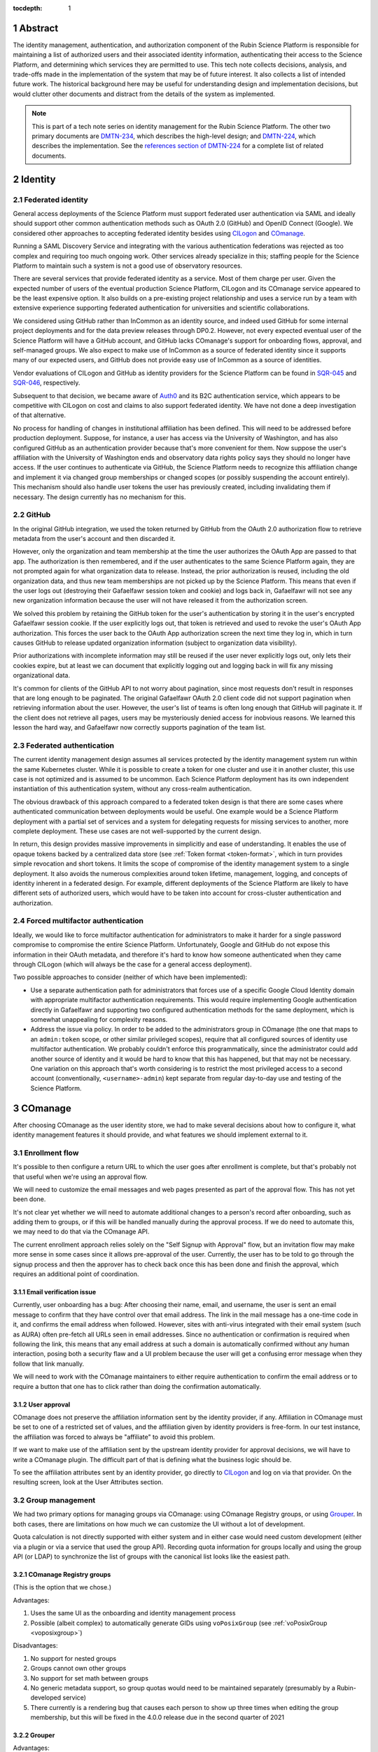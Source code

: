 :tocdepth: 1

.. sectnum::

Abstract
========

The identity management, authentication, and authorization component of the Rubin Science Platform is responsible for maintaining a list of authorized users and their associated identity information, authenticating their access to the Science Platform, and determining which services they are permitted to use.
This tech note collects decisions, analysis, and trade-offs made in the implementation of the system that may be of future interest.
It also collects a list of intended future work.
The historical background here may be useful for understanding design and implementation decisions, but would clutter other documents and distract from the details of the system as implemented.

.. note::

   This is part of a tech note series on identity management for the Rubin Science Platform.
   The other two primary documents are DMTN-234_, which describes the high-level design; and DMTN-224_, which describes the implementation.
   See the `references section of DMTN-224 <https://dmtn-224.lsst.io/#references>`__ for a complete list of related documents.

.. _DMTN-234: https://dmtn-234.lsst.io/
.. _DMTN-224: https://dmtn-224.lsst.io/

Identity
========

Federated identity
------------------

General access deployments of the Science Platform must support federated user authentication via SAML and ideally should support other common authentication methods such as OAuth 2.0 (GitHub) and OpenID Connect (Google).
We considered other approaches to accepting federated identity besides using CILogon_ and COmanage_.

.. _CILogon: https://www.cilogon.org/
.. _COmanage: https://www.incommon.org/software/comanage/

Running a SAML Discovery Service and integrating with the various authentication federations was rejected as too complex and requiring too much ongoing work.
Other services already specialize in this; staffing people for the Science Platform to maintain such a system is not a good use of observatory resources.

There are several services that provide federated identity as a service.
Most of them charge per user.
Given the expected number of users of the eventual production Science Platform, CILogon and its COmanage service appeared to be the least expensive option.
It also builds on a pre-existing project relationship and uses a service run by a team with extensive experience supporting federated authentication for universities and scientific collaborations.

We considered using GitHub rather than InCommon as an identity source, and indeed used GitHub for some internal project deployments and for the data preview releases through DP0.2.
However, not every expected eventual user of the Science Platform will have a GitHub account, and GitHub lacks COmanage's support for onboarding flows, approval, and self-managed groups.
We also expect to make use of InCommon as a source of federated identity since it supports many of our expected users, and GitHub does not provide easy use of InCommon as a source of identities.

Vendor evaluations of CILogon and GitHub as identity providers for the Science Platform can be found in SQR-045_ and SQR-046_, respectively.

.. _SQR-045: https://sqr-045.lsst.io/
.. _SQR-046: https://sqr-046.lsst.io/

Subsequent to that decision, we became aware of Auth0_ and its B2C authentication service, which appears to be competitive with CILogon on cost and claims to also support federated identity.
We have not done a deep investigation of that alternative.

.. _Auth0: https://auth0.com/

No process for handling of changes in institutional affiliation has been defined.
This will need to be addressed before production deployment.
Suppose, for instance, a user has access via the University of Washington, and has also configured GitHub as an authentication provider because that's more convenient for them.
Now suppose the user's affiliation with the University of Washington ends and observatory data rights policy says they should no longer have access.
If the user continues to authenticate via GitHub, the Science Platform needs to recognize this affiliation change and implement it via changed group memberships or changed scopes (or possibly suspending the account entirely).
This mechanism should also handle user tokens the user has previously created, including invalidating them if necessary.
The design currently has no mechanism for this.

GitHub
------

In the original GitHub integration, we used the token returned by GitHub from the OAuth 2.0 authorization flow to retrieve metadata from the user's account and then discarded it.

However, only the organization and team membership at the time the user authorizes the OAuth App are passed to that app.
The authorization is then remembered, and if the user authenticates to the same Science Platform again, they are not prompted again for what organization data to release.
Instead, the prior authorization is reused, including the old organization data, and thus new team memberships are not picked up by the Science Platform.
This means that even if the user logs out (destroying their Gafaelfawr session token and cookie) and logs back in, Gafaelfawr will not see any new organization information because the user will not have released it from the authorization screen.

We solved this problem by retaining the GitHub token for the user's authentication by storing it in the user's encrypted Gafaelfawr session cookie.
If the user explicitly logs out, that token is retrieved and used to revoke the user's OAuth App authorization.
This forces the user back to the OAuth App authorization screen the next time they log in, which in turn causes GitHub to release updated organization information (subject to organization data visibility).

Prior authorizations with incomplete information may still be reused if the user never explicitly logs out, only lets their cookies expire, but at least we can document that explicitly logging out and logging back in will fix any missing organizational data.

It's common for clients of the GitHub API to not worry about pagination, since most requests don't result in responses that are long enough to be paginated.
The original Gafaelfawr OAuth 2.0 client code did not support pagination when retrieving information about the user.
However, the user's list of teams is often long enough that GitHub will paginate it.
If the client does not retrieve all pages, users may be mysteriously denied access for inobvious reasons.
We learned this lesson the hard way, and Gafaelfawr now correctly supports pagination of the team list.

Federated authentication
------------------------

The current identity management design assumes all services protected by the identity management system run within the same Kubernetes cluster.
While it is possible to create a token for one cluster and use it in another cluster, this use case is not optimized and is assumed to be uncommon.
Each Science Platform deployment has its own independent instantiation of this authentication system, without any cross-realm authentication.

The obvious drawback of this approach compared to a federated token design is that there are some cases where authenticated communication between deployments would be useful.
One example would be a Science Platform deployment with a partial set of services and a system for delegating requests for missing services to another, more complete deployment.
These use cases are not well-supported by the current design.

In return, this design provides massive improvements in simplicitly and ease of understanding.
It enables the use of opaque tokens backed by a centralized data store (see :ref:`Token format <token-format>`, which in turn provides simple revocation and short tokens.
It limits the scope of compromise of the identity management system to a single deployment.
It also avoids the numerous complexities around token lifetime, management, logging, and concepts of identity inherent in a federated design.
For example, different deployments of the Science Platform are likely to have different sets of authorized users, which would have to be taken into account for cross-cluster authentication and authorization.

Forced multifactor authentication
---------------------------------

Ideally, we would like to force multifactor authentication for administrators to make it harder for a single password compromise to compromise the entire Science Platform.
Unfortunately, Google and GitHub do not expose this information in their OAuth metadata, and therefore it's hard to know how someone authenticated when they came through CILogon (which will always be the case for a general access deployment).

Two possible approaches to consider (neither of which have been implemented):

- Use a separate authentication path for administrators that forces use of a specific Google Cloud Identity domain with appropriate multifactor authentication requirements.
  This would require implementing Google authentication directly in Gafaelfawr and supporting two configured authentication methods for the same deployment, which is somewhat unappealing for complexity reasons.

- Address the issue via policy.
  In order to be added to the administrators group in COmanage (the one that maps to an ``admin:token`` scope, or other similar privileged scopes), require that all configured sources of identity use multifactor authentication.
  We probably couldn't enforce this programmatically, since the administrator could add another source of identity and it would be hard to know that this has happened, but that may not be necessary.
  One variation on this approach that's worth considering is to restrict the most privileged access to a second account (conventionally, ``<username>-admin``) kept separate from regular day-to-day use and testing of the Science Platform.

COmanage
========

After choosing COmanage as the user identity store, we had to make several decisions about how to configure it, what identity management features it should provide, and what features we should implement external to it.

Enrollment flow
---------------

It's possible to then configure a return URL to which the user goes after enrollment is complete, but that's probably not that useful when we're using an approval flow.

We will need to customize the email messages and web pages presented as part of the approval flow.
This has not yet been done.

It's not clear yet whether we will need to automate additional changes to a person's record after onboarding, such as adding them to groups, or if this will be handled manually during the approval process.
If we do need to automate this, we may need to do that via the COmanage API.

The current enrollment approach relies solely on the "Self Signup with Approval" flow, but an invitation flow may make more sense in some cases since it allows pre-approval of the user.
Currently, the user has to be told to go through the signup process and then the approver has to check back once this has been done and finish the approval, which requires an additional point of coordination.

Email verification issue
^^^^^^^^^^^^^^^^^^^^^^^^

Currently, user onboarding has a bug: After choosing their name, email, and username, the user is sent an email message to confirm that they have control over that email address.
The link in the mail message has a one-time code in it, and confirms the email address when followed.
However, sites with anti-virus integrated with their email system (such as AURA) often pre-fetch all URLs seen in email addresses.
Since no authentication or confirmation is required when following the link, this means that any email address at such a domain is automatically confirmed without any human interaction, posing both a security flaw and a UI problem because the user will get a confusing error message when they follow that link manually.

We will need to work with the COmanage maintainers to either require authentication to confirm the email address or to require a button that one has to click rather than doing the confirmation automatically.

User approval
^^^^^^^^^^^^^

COmanage does not preserve the affiliation information sent by the identity provider, if any.
Affiliation in COmanage must be set to one of a restricted set of values, and the affiliation given by identity providers is free-form.
In our test instance, the affiliation was forced to always be "affiliate" to avoid this problem.

If we want to make use of the affiliation sent by the upstream identity provider for approval decisions, we will have to write a COmanage plugin.
The difficult part of that is defining what the business logic should be.

To see the affiliation attributes sent by an identity provider, go directly to CILogon_ and log on via that provider.
On the resulting screen, look at the User Attributes section.

Group management
----------------

We had two primary options for managing groups via COmanage: using COmanage Registry groups, or using Grouper_.
In both cases, there are limitations on how much we can customize the UI without a lot of development.

.. _Grouper: https://spaces.at.internet2.edu/display/Grouper/Grouper+Wiki+Home

Quota calculation is not directly supported with either system and in either case would need custom development (either via a plugin or via a service that used the group API).
Recording quota information for groups locally and using the group API (or LDAP) to synchronize the list of groups with the canonical list looks like the easiest path.

COmanage Registry groups
^^^^^^^^^^^^^^^^^^^^^^^^

(This is the option that we chose.)

Advantages:

.. rst-class:: compact

#. Uses the same UI as the onboarding and identity management process
#. Possible (albeit complex) to automatically generate GIDs using ``voPosixGroup`` (see :ref:`voPosixGroup <voposixgroup>`)

Disadvantages:

.. rst-class:: compact

#. No support for nested groups
#. Groups cannot own other groups
#. No support for set math between groups
#. No generic metadata support, so group quotas would need to be maintained separately (presumably by a Rubin-developed service)
#. There currently is a rendering bug that causes each person to show up three times when editing the group membership, but this will be fixed in the 4.0.0 release due in the second quarter of 2021

Grouper
^^^^^^^

Advantages:

.. rst-class:: compact

#. Full support for nested groups
#. Groups can own other groups
#. Specializes in set math between groups if we want to do complex authorization calculations
#. Arbitrary metadata can be added to groups via the API, so we could use Grouper as our data store rather than a local database

Disadvantages:

.. rst-class:: compact

#. More complex setup and data flow
#. Users have to interact with two UIs, the COmanage one for identities and the Grouper UI for group management
#. No support for automatic GID generation

Grouper supports a REST API.
However, it appears to be very complex and documented primarily as a Java API.
We were unable to locate a traditional REST API description for it.
The API looks to be fully functional but it makes a number of unusual choices, such as ``T`` and ``F`` strings instead of proper booleans.

Using the API appears to require a lot of reverse engineering from example traces.
See, for instance, the `example of assigning an attribute value to a group <https://github.com/Internet2/grouper/blob/master/grouper-ws/grouper-ws/doc/samples/assignAttributesWithValue/WsSampleAssignAttributesWithValueRestLite_json.txt>`__.

A sample Grouper API call:

.. code-block:: console

   $ curl --silent -u GrouperSystem:XXXXXXXX \
     'https://group-registry-test.lsst.codes/grouper-ws/servicesRest/json/v2_5_000/groups/etc%3Asysadmingroup/members' \
     | jq .

We didn't investigate this further since we decided against using Grouper for group management.

.. _gid:

Numeric GIDs
------------

Getting numeric GIDs into the LDAP entries for each group isn't well-supported by COmanage.
The LDAP connector does not have an option to add arbitrary group identifiers to the group LDAP entry.

We decided to avoid this problem by assigning UIDs and GIDs outside of COmanage using `Google Firestore`_.
Here are a few other possible options we considered.

.. _Google Firestore: https://cloud.google.com/firestore

COmanage group REST API
^^^^^^^^^^^^^^^^^^^^^^^

Arbitrary identifiers can be added to groups, so a group can be configured with an auto-incrementing unique identifier in the same way that we do for users, using a base number of 200000 instead of 100000 to keep the UIDs and GIDs distinct (allowing the UID to be used as the GID of the primary group).
Although that identifier isn't exposed in LDAP, it can be read via the COmanage REST API using a URL such as::

    https://<registry-url>/registry/identifiers.json?cogroupid=7

The group ID can be obtained from the ``/registry/co_groups.json`` route, searching on a specific ``coid``.
Middleware running on the Rubin Science Platform could cache the GID information for every group, refresh it periodically, and query for the GID of a new group when seen.

.. _voposixgroup:

voPosixGroup
^^^^^^^^^^^^

Another option is to enable ``voPosixGroup`` and generate group IDs that way.
However, that process is somewhat complex.

COmanage Registry has the generic notion of a `Cluster <https://spaces.at.internet2.edu/display/COmanage/Clusters>`__.
A Cluster is used to represent a CO Person's accounts with a given application or service.

Cluster functionality is implemented by Cluster Plugins.
Right now there is one Cluster Plugin that comes out of the box with COmanage, the `UnixCluster plugin <https://spaces.at.internet2.edu/display/COmanage/Unix+Cluster+Plugin>`__.

The UnixCluster plugin is configured with a "GID Type."
From the documentation: "When a CO Group is mapped to a Unix Cluster Group, the CO Group Identifier of this type will be used as the group's numeric ID."
CO Person can then have a UnixCluster account that has associated with it a UnixCluster Group, and the group will have a GID identifier.

To have the information about the UnixCluster and the UnixCluster Group provisioned into LDAP using the ``voPosixAccount`` objectClass, define a `CO Service <https://spaces.at.internet2.edu/display/COmanage/Registry+Services>`__ for the UnixCluster.
In that configuration you need to specify a "short label", which will become value for an LDAP attribute option.
Since the ``voPosixAccount`` objectClass attributes are multi-valued, you can represent multiple "clusters," and they are distinguised by using that LDAP attribute option value.
For example::

    dn: voPersonID=LSST100000,ou=people,o=LSST,o=CO,dc=lsst,dc=org
    sn: KORANDA
    cn: SCOTT KORANDA
    objectClass: person
    objectClass: organizationalPerson
    objectClass: inetOrgPerson
    objectClass: eduMember
    objectClass: voPerson
    objectClass: voPosixAccount
    givenName: SCOTT
    mail: SKORANDA@CS.WISC.EDU
    uid: http://cilogon.org/server/users/2604273
    isMemberOf: CO:members:all
    isMemberOf: CO:members:active
    isMemberOf: scott.koranda UnixCluster Group
    voPersonID: LSST100000
    voPosixAccountUidNumber;scope-primary: 1000000
    voPosixAccountGidNumber;scope-primary: 1000000
    voPosixAccountHomeDirectory;scope-primary: /home/scott.koranda

This reflects a CO Service for the UnixAccount using the short label "primary."
With a second UnixCluster and CO Service with short label "slac" to represent an account at SLAC, this record would have additionally::

    voPosixAccountGidNumber;scope-slac: 1000001

The UnixCluster object and UnixCluster Group objects and all the identifiers are usually established during an enrollment flow.

Grouper
^^^^^^^

Grouper does not have built-in support for assigning numeric GIDs to each group out of some range.
It is possible to cobble something together using the ``idIndex`` that Grouper generates (see `this discussion <https://lists.internet2.edu/sympa/arc/grouper-users/2017-01/msg00087.html>`__ and `this documentation <https://spaces.at.internet2.edu/display/Grouper/Integer+IDs+on+Grouper+objects>`__), but it would require some development.

Alternately, groups can be assigned arbitrary attributes that we define, so we can assign GIDs to groups via the API, but we would need to maintain the list of available GIDs and ensure there are no conflicts.
Grouper also does not appear to care if the same attribute value is assigned to multiple groups, so we would need to handle uniqueness.

Custom development
^^^^^^^^^^^^^^^^^^

We could enhance (or pay someone to enhance) the LDAP Provisioning Plugin to allow us to express an additional object class in the group tree in LDAP, containing a numeric GID identifier.

Authentication
==============

.. _token-format:

Token format
------------

There are four widely-deployed choices for API authentication:

#. HTTP Basic with username and password
#. Opaque bearer tokens
#. :abbr:`JWTs (JSON Web Tokens)`
#. Client TLS certificates

The first two are roughly equivalent except that HTTP Basic imposes more length restrictions on the authenticator, triggers browser prompting behavior, and has been replaced by bearer token authentication in general best practices for web services.
Client TLS certificates provide the best theoretical security since they are not vulnerable to network interception of credentials, but are more awkward to manage on the client side and cannot be easily cut-and-pasted.
Client TLS certificates also cannot be used in HTTP Basic fallback situations with software that only supports that authentication mechanism.

Opaque bearer tokens and JWTs are therefore the most appealing.
The same token can then be used via HTTP Basic as a fallback for some legacy software that only understands that authentication mechanism.

JWTs are standardized and widely supported by both third-party software and by libraries and other tools, and do not inherently require a backing data store since they contain their own verification information.
However, JWTs are necessarily long.
An absolutely minimal JWT (only a ``sub`` claim with a single-character identity) using the ``ES256`` algorithm to minimize the signature size is 181 octets.
With a reasonable set of claims for best-practice usage (``aud``, ``iss``, ``iat``, ``exp``, ``sub``, ``jti``, and ``scope``), again using the ``ES256`` algorithm, a JWT containing only identity and scope information and no additional metadata is around 450 octets.

Length matters because HTTP requests have to pass through various clients, libraries, gateways, and web servers, many of which impose limits on HTTP header length, either in aggregate or for individual headers.
Multiple services often share the same cookie namespace and compete for those limited resources.

These constraints become more severe when supporting HTTP Basic.
The username and password fields of the HTTP Basic ``Authorization`` header are often limited by implementations to 256 octets.
Some software imposes limits as small as 64 octets under the assumption that these fields only need to hold traditional, short usernames and passwords.

Even minimal JWTs are therefore dangerously long, and best-practice JWTs are too long to use with HTTP Basic authentication.

Opaque bearer tokens avoid this problem.
An opaque token need only be long enough to defeat brute force searches, for which 128 bits of randomness are sufficient.
For various implementation reasons, it is desirable to have a random token ID and a separate random secret and to add a standard prefix to all opaque tokens, but even with this taken into account, a token with a four-octet identifying prefix and two 128-bit random segments, encoded in URL-safe base64 encoding, is only 49 octets.

The HTTP Basic requirement only applies to the request from the user to the authentication gateway for the Science Platform.
The length constraints similarly matter primarily for the HTTP Basic requirement and for authentication from web browsers, which may have a multitude of cookies and other necessary headers.
It would therefore be possible to use JWTs inside the Science Platform and only use opaque tokens outside.
However, this adds complexity by creating multiple token systems.
It would also be harder to revoke specific JWTs, should that be necessary for security reasons.
A single token mechanism based on opaque bearer tokens, where each token maps to a corresponding session stored in a persistent data store, achieves the authentication goals with a minimum of complexity.

This choice forgoes the following advantages of using JWTs internally:

- Some third-party services may consume JWTs directly and expect to be able to validate them.
  Gafaelfawr therefore had to implement OpenID Connect authentication (with separate JWT tokens) as an additional authentication flow unrelated to the token authentication system used by most routes.
  However, this implementation can be minimal and is limited in scope to only Science Platform services that require OpenID Connect (which are expected to be a small subset of services and may not be required in the general access deployment case at all).

- If a user API call sets off a cascade of numerous internal API calls, avoiding the need to consult a data store to validate opaque tokens could improve performance.
  JWTs can be verified directly without needing any state other than the (relatively unchanging) public signing key.
  In practice, however, Redis appears to be fast enough that this is not a concern.

- JWTs are apparently becoming the standard protocol for API web authentication.
  Preserving a JWT component to the Science Platform will allow us to interoperate with future services, possibly outside the Science Platform, that require JWT-based authentication.
  It also preserves the option to drop opaque bearer tokens entirely if the header length and HTTP Basic requirements are relaxed in the future (by, for example, no longer supporting older software with those limitations).

The primary driver for using opaque tokens rather than JWTs is length, which in turn is driven by the requirement to support HTTP Basic authentication.
If all uses of HTTP Basic authentication can be shifted to token authentication and that requirement dropped, the decision to use opaque tokens rather than JWTs could be revisited.
However, using short tokens still provides benefits for each cut and paste of tokens, and provides a simple and reliable revocation mechanism.

Closely related to this decision is to (where possible) dynamically look up group membership rather than storing it with (or in) the authentication token.
The primary advantage of storing group membership and other authorization information in the token is faster access to the data: the authorization information can be retrieved without querying an external source.
Token scopes, for example, are stored with the token to make use of this property.
But group membership is often dynamic, and users may not want to (and will be confused by having to) revoke their token and recreate it to see changes to their access.
The current approach uses a compromise of dynamic group membership, static scopes tied to the token, and a five-minute cache to avoid excessive load on the underlying group system and excessive query latency in Gafaelfawr.

Notebook Aspect notebooks will still likely have to be relaunched to pick up new or changed group memberships, since the user's GIDs are determined when the notebook pod is launched.

Token scopes
------------

For user-created API tokens, there will be a balance between the security benefit of more restricted-use tokens and the UI complexity of giving the user a lot of options when creating a token.
The balance the identity management design strikes is to reserve scopes for controlling all access to a particular service, or controlling admin access to a service versus regular access.
Controlling access to specific data sets within the service is done with groups, not scopes.

This appears to strike a reasonable balance between allowing users and service configuration to limit the access of delegated tokens, and avoiding presenting the user with too many confusing options when creating a new token.
This policy is discussed further in DMTN-235_.

.. _DMTN-235: https://dmtn-235.lsst.io/

HTTP Basic Authentication
-------------------------

The protocol for HTTP Basic Authentication, using ``x-oauth-basic`` as either the username or password along with the token, is reportedly based on GitHub support for HTTP Basic Authentication.
GitHub currently appears to recognize tokens wherever they're put and does not require the ``x-oauth-basic`` string.
(This would likely be wise for Gafaelfawr to do as well, but it has not yet been implemented.)

The password is probably the better place to put the token in HTTP Basic Authentication, since software will know to protect or obscure it, but common practice in other APIs that support using tokens for HTTP Basic Authentication is to use the username.
Gafaelfawr therefore supports both.
As a fallback, if neither username nor password is ``x-oauth-basic``, it assumes the username is the token, but this is not documented (except here) since we'd prefer users not use it.

User self groups
----------------

Each user will appear to the Rubin Science Platform to also be the sole member of a group with the same name as the username and the same GID as the UID.
This is a requirement for POSIX file systems underlying the Notebook Aspect and for the Butler service (see DMTN-182_ for the latter).

.. _DMTN-182: https://dmtn-182.lsst.io/

These groups will not be managed in COmanage or Grouper.
They will be synthesized by Gafaelfawr in response to queries about the user.
This work is not yet done.

OpenID Connect flow
-------------------

Currently, when Gafaelfawr acts as an OpenID Connect provider, it does not do any access control and does not check the scopes of the token.
It relies entirely on the service initiating the OpenID Connect flow to do authorization checks.

Each OpenID Connect client must be configured with a client ID and secret in an entry in a JSON blob in the Gafaelfawr secret.
It would be possible to add a list of required scopes to that configuration and check the authenticating token against those scopes during the OpenID Connect authentication.
If the user's scopes are not sufficient, Gafaelfawr could reject the authentication with an error.

The configuration of OpenID Connect clients is currently rather obnoxious, since it requires manipulating a serialized JSON blob inside the Gafaelfawr secret.
It would be nice to have a better way of configuring the client IDs and any supporting configuration, such as a list of scopes, and associating them with client secrets kept in some secure secret store.

Currently, Gafaelfawr does not register the ``redirect_uri`` parameter from an OpenID Connect client.
As long as the client authenticates, it allows redirection to any URL within the same domain.
If the valid ``redirect_uri`` values were registered along with the client and validated against the provided ``redirect_uri``, Gafaelfawr could extend OpenID Connect support to relying parties outside of the Science Platform deployment.
This would allow chaining Gafaelfawr instances.

InfluxDB tokens
---------------

Gafaelfawr contains support for minting authentication tokens for InfluxDB 1.x.
This version of InfluxDB_ expects a JWT (using the ``HS256`` algorithm) created with a symmetric key shared between the InfluxDB server and the authentication provider.

.. _InfluxDB: https://www.influxdata.com/

InfluxDB 2.0 dropped this authentication mechanism, so we do not expect to continue using it indefinitely.
It therefore isn't mentioned in the design or implementation documents.

Storage
=======

Gafaelfawr stores data in both a SQL database and in Redis.
Use of two separate storage systems is unfortunate extra complexity, but Redis is poorly suited to store relational data about tokens or long-term history, while PostgreSQL is poorly suited for quickly handling a high volume of checks for token validity.

Data precendence
----------------

Older versions of Gafaelfawr used complex logic to decide whether to look for user identity information in Redis, Firestore, or LDAP depending on the overall configuration and whether the token was created via the admin API.
After some practical experience trying to maintain that logic, Gafaelfawr switched to the current model of a strict precedence hierarchy.
If the data element is in Redis, that's used by preference.
Otherwise, it's taken from Firestore, then LDAP, and if all of those fail, it's considered empty.

This model simplifies the handling of each authentication request and moves the logic for handling data sources to the login handler, where it's easy to handle.
During login, Gafaelfawr chooses whether to store user identity data in Redis based on its configuration of sources for identity information.
If the data is coming from some external source like Firestore or LDAP, it is not stored in Redis.
If it is coming from GitHub or from OpenID Connect ID token claims, it is stored in Redis.
The precedence logic will then use the right data sources for subsequent requests.

An advantage of this approach in addition to simplicity is that it allows administrators creating tokens via the token API to choose whether they want to override external data sources.
If they specify identity information for the token, it's stored in Redis and overrides external sources.
Otherwise, external sources will be used as configured.

Cookies
-------

Authentication cookies are stored as session cookies, rather than as cookies with an expiration tied to the lifetime of the user's credentials.
The latter is, on the surface, a more obvious design, but setting an expiration time on a cookie means the cookie is persisted to disk across browser sessions.
Session cookies are slightly more secure because they are not persisted to disk outside of the session recovery code, and are deleted when the user closes their browser.
They have the drawback of therefore sometimes requiring more frequent reauthentication.

More importantly, the identity management system needs to store various other information, such as login state, that does not have an obvious expiration time.
The token and the other information could be divided into separate cookies, but that adds complexity with little benefit.

Cookies are encrypted primarily to prevent easy tampering or snooping, and because it's easy to do and has no drawbacks.
The encryption does not protect against theft of the entire cookie.
The cookie still represents a bearer token, and an attacker who gains access to the cookie can reuse that cookie from another web browser and gain access as the user.

The current design uses domain-scoped cookies and assumes the entire Science Platform deployment runs within a single domain.
This is not a good long-term assumption, since there are serious web security drawbacks to using a single domain and a single web security context.
See DMTN-193_ for more information, including a new proposed design that will likely be adopted in the future.

.. _dmtn-193: https://dmtn-193.lsst.io/

Token API
=========

The token API design follows the recommendations in `Best Practices for Designing a Pragmatic RESTful API`_.
This means, among other implications:

- Identifiers are used instead of URLs
- The API does not follow HATEOAS_ principles
- The API does not attempt to be self-documenting (see the OpenAPI-generated documentation instead)
- Successful JSON return values are not wrapped in metadata
- ``Link`` headers are used for pagination

.. _HATEOAS: https://en.wikipedia.org/wiki/HATEOAS

See that blog post for more reasoning and justification.
See :ref:`References <references>` for more research links.

All URLs for the REST API for token manipulation start with ``/auth/api/v1``.

The API is divided into two parts: routes that may be used by an individual user to manage and view their own tokens, and routes that may only be used by an administrator.
Administrators are defined as users with authentication tokens that have the ``admin:token`` scope.
The first class of routes can also be used by an administrator and, unlike an individual user, an administrator can specify a username other than their own.

There is some minor duplication in routes (``/auth/api/v1/tokens`` and ``/auth/api/v1/users/{username}/tokens`` and similarly for token authentication and change history).
This was done to simplify the security model.
Users may only use the routes under the ``users`` collection with their own username.
The routes under ``/tokens`` and ``/history`` allow searching for any username, creating tokens for any user, and seeing results across all usernames.
They are limited to administrators.
This could have instead been enforced in more granular authorization checks on the more general routes, but this approach seemed simpler and easier to understand.
It also groups all of a user's data under ``/users/{username}`` and is potentially extensible to other APIs later.

Token UI
========

We considered serving the token UI using server-rendered HTML and a separate interface from the API, but decided against it for two reasons.
First, having all changes made through the API (whether by API calls or via JavaScript) ensures that the API always has parity with the UI, ensures that every operation can be done via an API, and avoids duplicating some frontend code.
Second, other Rubin-developed components of the Science Platform are using JavaScript with a common style dictionary to design APIs, so building the token UI using similar tools will make it easier to maintain a standard look and feel.

For the initial release, the token UI was included with Gafaelfawr.
It was written in JavaScript using React_ and minimized using Gatsby_.
Gatsby is probably overkill for this small JavaScript UI, but was used because it was also used in other SQuaRE development.

.. _React: https://reactjs.org/
.. _Gatsby: https://www.gatsbyjs.com/

Shipping the UI with Gafaelfawr turned out to be awkward, requiring a lot of build system work and noise from updating JavaScript dependencies.
It also made it harder to give it a consistent style and integrate it properly with the rest of the Science Platform UI.
The plan, therefore, is to move the logic of the UI into another Science Platform JavaScript UI service (possibly the one that provides the front page of the Science Platform) and remove the UI that's shipped with the Gafaelfawr Python application.

.. _remaining:

Remaining work
==============

The following requirements should be satisfied by the Science Platform identity management system, but are not yet part of the design.
The **IDM-XXXX** references are to requirements listed in SQR-044_, which may provide additional details.

.. _SQR-044: https://sqr-044.lsst.io/

.. rst-class:: compact

- Implement user self-groups (groups with the same name as the username)
- Register and validate ``remote_uri`` for OpenID Connect clients, and relax the requirement that they be in the same domain
- Use multiple domains to control JavaScript access and user cookies
- Filter out the token from ``Authorization`` headers of incoming requests
- Restrict OpenID Connect authentication by scope
- Force two-factor authentication for administrators (IDM-0007)
- Force reauthentication to provide an affiliation (IDM-0009)
- Changing usernames (IDM-0012)
- Handling duplicate email addresses (IDM-0013)
- Disallow authentication from pending or frozen accounts (IDM-0107)
- Logging of COmanage changes to users (IDM-0200)
- Logging of authentications via Kafka to the auth history table (IDM-0203)
- Authentication history per federated identity (IDM-0204)
- Last used time of user tokens (IDM-0205)
- Email notification of federated identity and user token changes (IDM-0206)
- Freezing accounts (IDM-1001)
- Deleting accounts (IDM-1002)
- Setting an expiration date on an account (IDM-1003, IDM-1301)
- Notifying users of upcoming account expiration (IDM-1004)
- Notifying users about email address changes (IDM-1101)
- User class markers (IDM-1103, IDM-1310)
- Quotas (IDM-1200, IDM-1201, IDM-1202, IDM-1203, IDM-1303, IDM-1401, IDM-1402, IDM-2100, IDM-2101, IDM-2102, IDM-2103, IDM-2201, IDM-3003)
- Administrator verification of email addresses (IDM-1302)
- User impersonation (IDM-1304, IDM-1305, IDM-2202)
- Review newly-created accounts (IDM-1309)
- Merging accounts (IDM-1311)
- Logging of administrative actions tagged appropriately (IDM-1400, IDM-1403, IDM-1404)
- Affiliation-based groups (IDM-2001)
- Group name restrictions (IDM-2004)
- Expiration of group membership (IDM-2005)
- Group renaming while preserving GID (IDM-2006)
- Correct handling of group deletion (IDM-2007)
- Groups owned by other groups (IDM-2009)
- Logging of group changes (IDM-2300, IDM-2301, IDM-2302, IDM-2303, IDM-2304, IDM-2305, IDM-4002)
- API to COmanage (IDM-3001)
- Scale testing (IDM-4000)
- Scaling of group membership (IDM-4001)

.. _references:

References
==========

The `references section of DMTN-224 <https://dmtn-224.lsst.io/#references>`__ lists all of the identity management tech notes.
This is a list of additional references to standards and blog discussions that were useful in development the design and implementation.

Standards
---------

`JSON:API`__
    The (at the time of this writing) release candidate for the upcoming JSON:API 1.1 specification.

__ https://jsonapi.org/format/1.1/

OpenAPI__
    The OpenAPI specification for RESTful APIs.
    Provides a schema and description of an API and supports automatic documentation generation.
    Used by FastAPI_.

__ https://swagger.io/specification/

`OpenID Connect Core 1.0`__
    The core specification of the OpenID Connect protocol.

__ https://openid.net/specs/openid-connect-core-1_0.html

`OpenID Connect Discovery 1.0`__
    OpenID Connect discovery mechanisms, including the specification for the metadata returned by the provider metadata endpoint.

__ https://openid.net/specs/openid-connect-discovery-1_0.html

`RFC 6749: The OAuth 2.0 Authorization Framework`__
    The specification for the OAuth 2.0 authorization framework, on top of which OpenID Connect was built.

__ https://datatracker.ietf.org/doc/html/rfc6749

`RFC 6750: Bearer Token Usage`__
    Documents the syntax for ``WWW-Authenticate`` and ``Authorization`` header fields when using bearer tokens.
    The attributes returned in a challenge in a ``WWW-Authenticate`` header field are defined here.

__ https://datatracker.ietf.org/doc/html/rfc6750

`RFC 7517: JSON Web Key (JWK)`__
    The specification of the JSON Web Key format, including JSON Web Key Sets (JWKS).

__  https://datatracker.ietf.org/doc/html/rfc7517

`RFC 7519: JSON Web Token (JWT)`__
    The core specification for the JSON Web Token format.

__ https://datatracker.ietf.org/doc/html/rfc7519

`RFC 7617: The Basic HTTP Authentication Scheme`__
    Documents the syntax for ``WWW-Authenticate`` and ``Authorization`` header fields when using HTTP Basic Authentication.

__ https://datatracker.ietf.org/doc/html/rfc7617

`RFC 7807: Problem Details for HTTP APIs`__
    Defines a "problem detail" as a way to carry machine-readable details of errors in a HTTP response.
    This avoids the need to define new error response formats for HTTP APIs.

__ https://datatracker.ietf.org/doc/html/rfc7807

`RFC 8288: Web Linking`__
    The standard for the ``Link`` HTTP header and its relation types.

__ https://datatracker.ietf.org/doc/html/rfc8288

Other documentation
-------------------

`CILogon OpenID Connect`__
    Documentation for how to use CILogon as an OpenID Connect provider.
    Includes client registration and the details of the OpenID Connect protocol as implemented by CILogon.

__ https://www.cilogon.org/oidc

`FastAPI`_
    The documentation for the FastAPI Python framework.

.. _FastAPI: https://fastapi.tiangolo.com/

`GitHub OAuth Apps`__
    How to create an OAuth App for GitHub, request authentication, and parse the results.

__ https://docs.github.com/en/developers/apps/building-oauth-apps

`GitHub Users API`__
    APIs for retrieving information about the authenticated user.
    See also `user emails <https://docs.github.com/en/rest/users/emails>`__ and `teams <https://docs.github.com/en/rest/teams>`__.

__ https://docs.github.com/en/rest/users

Blog posts
----------

`Best Practices for Designing a Pragmatic RESTful API`_
    An excellent and opinionated discussion of various areas of RESTful API design that isn't tied to any specific framework or standard.

.. _Best Practices for Designing a Pragmatic RESTful API: https://www.vinaysahni.com/best-practices-for-a-pragmatic-restful-api

`Five ways to paginate in Postgres`__
    A discussion of tradeoffs between pagination techniques in PostgreSQL, including low-level database performance and PostgreSQL-specific features.

__ https://www.citusdata.com/blog/2016/03/30/five-ways-to-paginate/

`JSON API, OpenAPI and JSON Schema Working in Harmony`__
    Considerations for which standards to use when designing a JSON REST API.

__ https://apisyouwonthate.com/blog/json-api-openapi-and-json-schema-working-in-harmony

`The Benefits of Using JSON API`__
    An overview of JSON:API with a comparison to GraphQL.

__ https://nordicapis.com/the-benefits-of-using-json-api/
